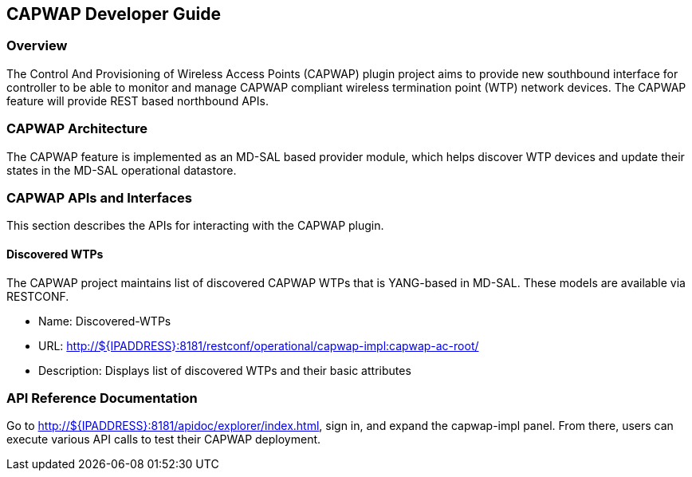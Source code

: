 == CAPWAP Developer Guide

=== Overview
The Control And Provisioning of Wireless Access Points (CAPWAP) plugin project aims to 
provide new southbound interface for controller to be able to monitor and manage 
CAPWAP compliant wireless termination point (WTP) network devices. The CAPWAP 
feature will provide REST based northbound APIs.

=== CAPWAP Architecture
The CAPWAP feature is implemented as an MD-SAL based provider module, which
helps discover WTP devices and update their states in the MD-SAL operational datastore.

=== CAPWAP APIs and Interfaces
This section describes the APIs for interacting with the CAPWAP plugin.

==== Discovered WTPs
The CAPWAP project maintains list of discovered CAPWAP WTPs that is YANG-based in MD-SAL. 
These models are available via RESTCONF.

* Name: Discovered-WTPs
* URL: http://${IPADDRESS}:8181/restconf/operational/capwap-impl:capwap-ac-root/
* Description: Displays list of discovered WTPs and their basic attributes

=== API Reference Documentation
Go to http://${IPADDRESS}:8181/apidoc/explorer/index.html, sign in, and expand the 
capwap-impl panel.  From there, users can execute various API calls to test their 
CAPWAP deployment.


